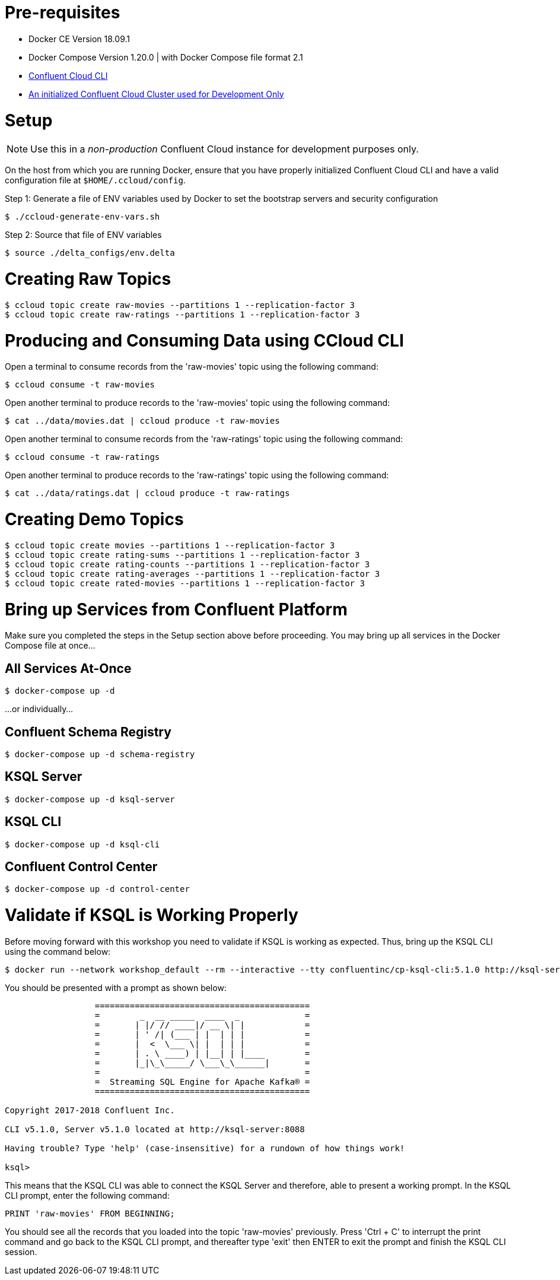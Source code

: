 = Pre-requisites
:doctype: book

* Docker CE Version 18.09.1
* Docker Compose Version 1.20.0 | with Docker Compose file format 2.1
* https://docs.confluent.io/current/cloud-quickstart.html#step-2-install-ccloud-cli[Confluent Cloud CLI]
* https://confluent.cloud[An initialized Confluent Cloud Cluster used for Development Only]

= Setup

NOTE: Use this in a _non-production_ Confluent Cloud instance for development purposes only.

On the host from which you are running Docker, ensure that you have properly initialized Confluent Cloud CLI and have a valid configuration file at `$HOME/.ccloud/config`.

Step 1: Generate a file of ENV variables used by Docker to set the bootstrap servers and security configuration

[source,bash]
----
$ ./ccloud-generate-env-vars.sh
----

Step 2: Source that file of ENV variables

[source,bash]
----
$ source ./delta_configs/env.delta
----

= Creating Raw Topics

[source,bash]
----
$ ccloud topic create raw-movies --partitions 1 --replication-factor 3
$ ccloud topic create raw-ratings --partitions 1 --replication-factor 3
----

= Producing and Consuming Data using CCloud CLI

Open a terminal to consume records from the 'raw-movies' topic using the following command:

[source,bash]
----
$ ccloud consume -t raw-movies
----

Open another terminal to produce records to the 'raw-movies' topic using the following command:

[source,bash]
----
$ cat ../data/movies.dat | ccloud produce -t raw-movies
----

Open another terminal to consume records from the 'raw-ratings' topic using the following command:

[source,bash]
----
$ ccloud consume -t raw-ratings
----

Open another terminal to produce records to the 'raw-ratings' topic using the following command:

[source,bash]
----
$ cat ../data/ratings.dat | ccloud produce -t raw-ratings
----

= Creating Demo Topics

[source,bash]
----
$ ccloud topic create movies --partitions 1 --replication-factor 3
$ ccloud topic create rating-sums --partitions 1 --replication-factor 3
$ ccloud topic create rating-counts --partitions 1 --replication-factor 3
$ ccloud topic create rating-averages --partitions 1 --replication-factor 3
$ ccloud topic create rated-movies --partitions 1 --replication-factor 3
----

= Bring up Services from Confluent Platform

Make sure you completed the steps in the Setup section above before proceeding.
You may bring up all services in the Docker Compose file at once...

== All Services At-Once

[source,bash]
----
$ docker-compose up -d
----

...or individually...

== Confluent Schema Registry

[source,bash]
----
$ docker-compose up -d schema-registry
----

== KSQL Server

[source,bash]
----
$ docker-compose up -d ksql-server
----

== KSQL CLI

[source,bash]
----
$ docker-compose up -d ksql-cli
----

== Confluent Control Center

[source,bash]
----
$ docker-compose up -d control-center
----

= Validate if KSQL is Working Properly

Before moving forward with this workshop you need to validate if KSQL is working as expected.
Thus, bring up the KSQL CLI using the command below:

[source,bash]
----
$ docker run --network workshop_default --rm --interactive --tty confluentinc/cp-ksql-cli:5.1.0 http://ksql-server:8088
----

You should be presented with a prompt as shown below:

[source,bash]
----
                  
                  ===========================================
                  =        _  __ _____  ____  _             =
                  =       | |/ // ____|/ __ \| |            =
                  =       | ' /| (___ | |  | | |            =
                  =       |  <  \___ \| |  | | |            =
                  =       | . \ ____) | |__| | |____        =
                  =       |_|\_\_____/ \___\_\______|       =
                  =                                         =
                  =  Streaming SQL Engine for Apache Kafka® =
                  ===========================================

Copyright 2017-2018 Confluent Inc.

CLI v5.1.0, Server v5.1.0 located at http://ksql-server:8088

Having trouble? Type 'help' (case-insensitive) for a rundown of how things work!

ksql> 
----

This means that the KSQL CLI was able to connect the KSQL Server and therefore, able to present a working prompt.
In the KSQL CLI prompt, enter the following command:

[source,bash]
----
PRINT 'raw-movies' FROM BEGINNING;
----

You should see all the records that you loaded into the topic 'raw-movies' previously. Press 'Ctrl + C' to interrupt the print command and go back to the KSQL CLI prompt, and thereafter type 'exit' then ENTER to exit the prompt and finish the KSQL CLI session.